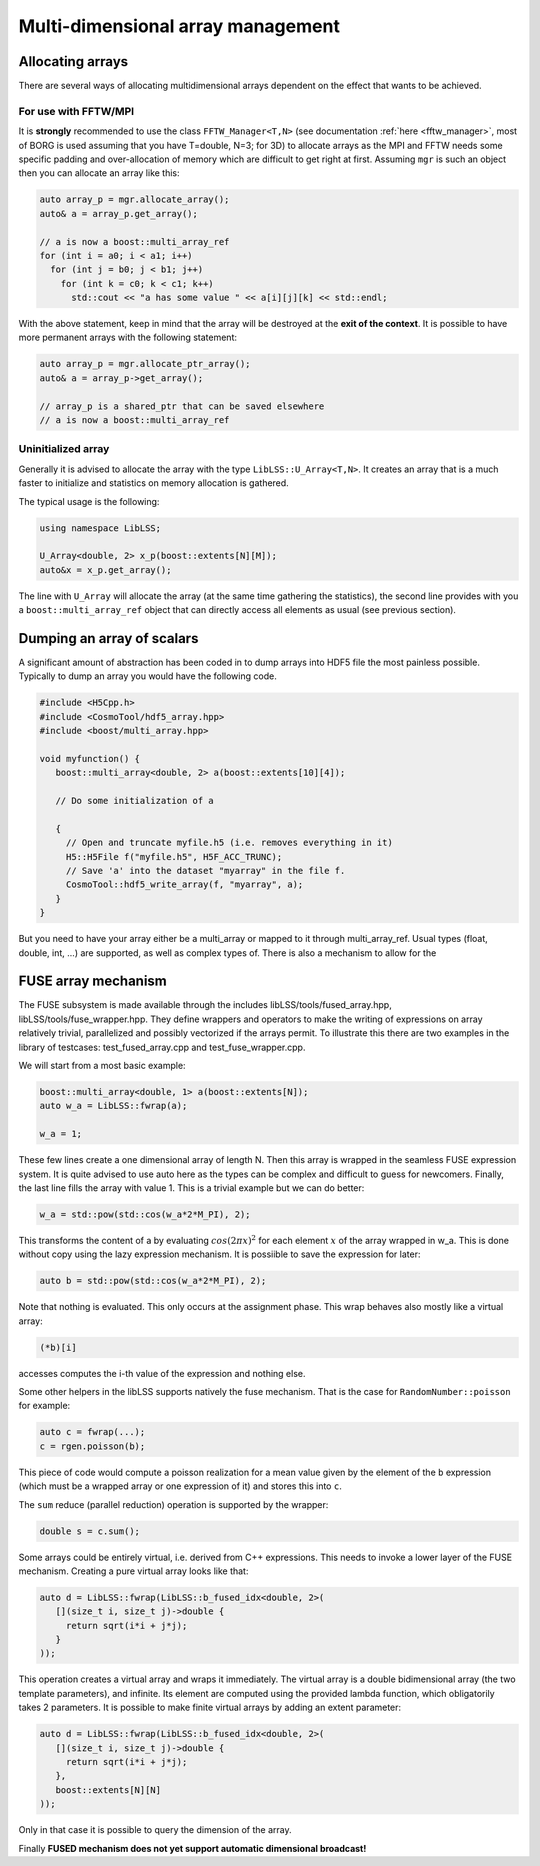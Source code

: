 .. _multi_dimensional_array_management:

Multi-dimensional array management
==================================

Allocating arrays
-----------------

There are several ways of allocating multidimensional arrays dependent
on the effect that wants to be achieved.

.. _for_use_with_fftwmpi:

For use with FFTW/MPI
~~~~~~~~~~~~~~~~~~~~~

It is **strongly** recommended to use the class ``FFTW_Manager<T,N>``
(see documentation :ref:`here <fftw_manager>`, most of BORG is used assuming
that you have T=double, N=3; for 3D) to allocate arrays as the MPI and
FFTW needs some specific padding and over-allocation of memory which are
difficult to get right at first. Assuming ``mgr`` is such an object then
you can allocate an array like this:

.. code:: c++

      auto array_p = mgr.allocate_array();
      auto& a = array_p.get_array();
      
      // a is now a boost::multi_array_ref
      for (int i = a0; i < a1; i++)
        for (int j = b0; j < b1; j++)
          for (int k = c0; k < c1; k++)
            std::cout << "a has some value " << a[i][j][k] << std::endl;

With the above statement, keep in mind that the array will be destroyed
at the **exit of the context**. It is possible to have more permanent
arrays with the following statement:

.. code:: c++

      auto array_p = mgr.allocate_ptr_array();
      auto& a = array_p->get_array();
      
      // array_p is a shared_ptr that can be saved elsewhere
      // a is now a boost::multi_array_ref

.. _uninitialized_array:

Uninitialized array
~~~~~~~~~~~~~~~~~~~

Generally it is advised to allocate the array with the type
``LibLSS::U_Array<T,N>``. It creates an array that is a much faster to
initialize and statistics on memory allocation is gathered.

The typical usage is the following:

.. code:: c++

      using namespace LibLSS;
      
      U_Array<double, 2> x_p(boost::extents[N][M]);
      auto&x = x_p.get_array();

The line with ``U_Array`` will allocate the array (at the same time
gathering the statistics), the second line provides with you a
``boost::multi_array_ref`` object that can directly access all elements
as usual (see previous section).

.. _dumping_an_array_of_scalars:

Dumping an array of scalars
---------------------------

A significant amount of abstraction has been coded in to dump arrays
into HDF5 file the most painless possible. Typically to dump an array
you would have the following code.

.. code:: c++

   #include <H5Cpp.h>
   #include <CosmoTool/hdf5_array.hpp>
   #include <boost/multi_array.hpp>

   void myfunction() {
      boost::multi_array<double, 2> a(boost::extents[10][4]);

      // Do some initialization of a

      {
        // Open and truncate myfile.h5 (i.e. removes everything in it)
        H5::H5File f("myfile.h5", H5F_ACC_TRUNC);
        // Save 'a' into the dataset "myarray" in the file f.
        CosmoTool::hdf5_write_array(f, "myarray", a);
      }
   }

But you need to have your array either be a multi_array or mapped to it
through multi_array_ref. Usual types (float, double, int, ...) are
supported, as well as complex types of. There is also a mechanism to
allow for the

.. _fuse_array_mechanism:

FUSE array mechanism
--------------------

The FUSE subsystem is made available through the includes
libLSS/tools/fused_array.hpp, libLSS/tools/fuse_wrapper.hpp. They define
wrappers and operators to make the writing of expressions on array
relatively trivial, parallelized and possibly vectorized if the arrays
permit. To illustrate this there are two examples in the library of
testcases: test_fused_array.cpp and test_fuse_wrapper.cpp.

We will start from a most basic example:

.. code:: c++

     boost::multi_array<double, 1> a(boost::extents[N]);
     auto w_a = LibLSS::fwrap(a);

     w_a = 1;

These few lines create a one dimensional array of length N. Then this
array is wrapped in the seamless FUSE expression system. It is quite
advised to use auto here as the types can be complex and difficult to
guess for newcomers. Finally, the last line fills the array with value
1. This is a trivial example but we can do better:

.. code:: c++

     w_a = std::pow(std::cos(w_a*2*M_PI), 2);

This transforms the content of a by evaluating :math:`cos(2\pi x)^2` for
each element :math:`x` of the array wrapped in w_a. This is done without
copy using the lazy expression mechanism. It is possiible to save the
expression for later:

.. code:: c++

     auto b = std::pow(std::cos(w_a*2*M_PI), 2);

Note that nothing is evaluated. This only occurs at the assignment
phase. This wrap behaves also mostly like a virtual array:

.. code:: c++

    (*b)[i]

accesses computes the i-th value of the expression and nothing else.

Some other helpers in the libLSS supports natively the fuse mechanism.
That is the case for ``RandomNumber::poisson`` for example:

.. code:: c++

     auto c = fwrap(...);
     c = rgen.poisson(b);

This piece of code would compute a poisson realization for a mean value
given by the element of the ``b`` expression (which must be a wrapped
array or one expression of it) and stores this into ``c``.

The ``sum`` reduce (parallel reduction) operation is supported by the
wrapper:

.. code:: c++

     double s = c.sum();

Some arrays could be entirely virtual, i.e. derived from C++
expressions. This needs to invoke a lower layer of the FUSE mechanism.
Creating a pure virtual array looks like that:

.. code:: c++

     auto d = LibLSS::fwrap(LibLSS::b_fused_idx<double, 2>(
        [](size_t i, size_t j)->double {
          return sqrt(i*i + j*j);
        }
     ));

This operation creates a virtual array and wraps it immediately. The
virtual array is a double bidimensional array (the two template
parameters), and infinite. Its element are computed using the provided
lambda function, which obligatorily takes 2 parameters. It is possible
to make finite virtual arrays by adding an extent parameter:

.. code:: c++

     auto d = LibLSS::fwrap(LibLSS::b_fused_idx<double, 2>(
        [](size_t i, size_t j)->double {
          return sqrt(i*i + j*j);
        },
        boost::extents[N][N]
     ));

Only in that case it is possible to query the dimension of the array.

Finally **FUSED mechanism does not yet support automatic dimensional
broadcast!**
